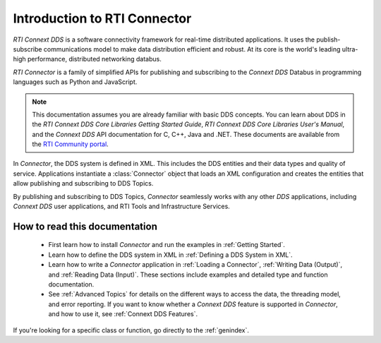 
.. py:currentmodule:: rticonnextdds_connector

Introduction to RTI Connector
=============================

*RTI Connext DDS* is a software connectivity framework for real-time distributed
applications. It uses the publish-subscribe communications model to make
data distribution efficient and robust. At its core is the world's
leading ultra-high performance, distributed networking databus.

*RTI Connector* is a family of simplified APIs for publishing and subscribing
to the *Connext DDS* Databus in programming languages such as Python and JavaScript.

.. note::

    This documentation assumes you are already familiar with basic DDS concepts.
    You can learn about DDS in the *RTI Connext DDS Core Libraries Getting Started Guide*,
    *RTI Connext DDS Core Libraries User's Manual*, and the *Connext DDS* API documentation for C,
    C++, Java and .NET. These documents are available from the
    `RTI Community portal <https://community.rti.com/documentation>`__.

In *Connector*, the DDS system is defined in XML. This includes the DDS entities
and their data types and quality of service. Applications instantiate a
:class:`Connector` object that loads an XML configuration and creates the entities
that allow publishing and subscribing to DDS Topics.

.. image:: static/overview.png
    :align: center

By publishing and subscribing to DDS Topics, *Connector* seamlessly works
with any other *DDS* applications, including *Connext DDS* user applications, and
RTI Tools and Infrastructure Services.

How to read this documentation
~~~~~~~~~~~~~~~~~~~~~~~~~~~~~~

  * First learn how to install *Connector* and run the examples in :ref:`Getting Started`.

  * Learn how to define the DDS system in XML in :ref:`Defining a DDS System in XML`.

  * Learn how to write a *Connector* application in
    :ref:`Loading a Connector`, :ref:`Writing Data (Output)`, and :ref:`Reading Data (Input)`.
    These sections include examples and detailed type and function documentation.

  * See :ref:`Advanced Topics` for details on the different ways to
    access the data, the threading model, and error reporting. If you want to
    know whether a *Connext DDS* feature is supported in *Connector*,
    and how to use it, see :ref:`Connext DDS Features`.

If you're looking for a specific class or function, go directly to the :ref:`genindex`.
